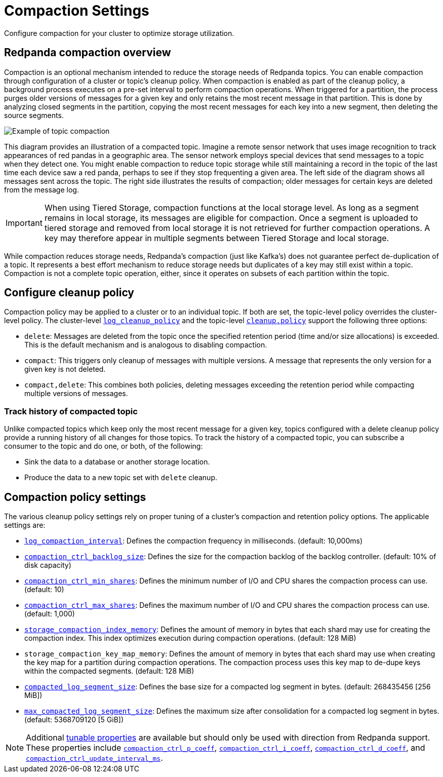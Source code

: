 = Compaction Settings
:description: Redpanda's approach to compaction and options for configuring it.

Configure compaction for your cluster to optimize storage utilization.

== Redpanda compaction overview

Compaction is an optional mechanism intended to reduce the storage needs of Redpanda topics. You can enable compaction through configuration of a cluster or topic's cleanup policy. When compaction is enabled as part of the cleanup policy, a background process executes on a pre-set interval to perform compaction operations. When triggered for a partition, the process purges older versions of messages for a given key and only retains the most recent message in that partition. This is done by analyzing closed segments in the partition, copying the most recent messages for each key into a new segment, then deleting the source segments.

image::shared:compaction-example.png[Example of topic compaction]

This diagram provides an illustration of a compacted topic. Imagine a remote sensor network that uses image recognition to track appearances of red pandas in a geographic area. The sensor network employs special devices that send messages to a topic when they detect one. You might enable compaction to reduce topic storage while still maintaining a record in the topic of the last time each device saw a red panda, perhaps to see if they stop frequenting a given area. The left side of the diagram shows all messages sent across the topic. The right side illustrates the results of compaction; older messages for certain keys are deleted from the message log.

IMPORTANT:  When using Tiered Storage, compaction functions at the local storage level. As long as a segment remains in local storage, its messages are eligible for compaction. Once a segment is uploaded to tiered storage and removed from local storage it is not retrieved for further compaction operations. A key may therefore appear in multiple segments between Tiered Storage and local storage.

While compaction reduces storage needs, Redpanda's compaction (just like Kafka's) does not guarantee perfect de-duplication of a topic. It represents a best effort mechanism to reduce storage needs but duplicates of a key may still exist within a topic. Compaction is not a complete topic operation, either, since it operates on subsets of each partition within the topic.

== Configure cleanup policy

Compaction policy may be applied to a cluster or to an individual topic. If both are set, the topic-level policy overrides the cluster-level policy. The cluster-level xref:reference:cluster-properties.adoc#log_cleanup_policy[`log_cleanup_policy`] and the topic-level xref:reference:topic-properties.adoc#cleanuppolicy[`cleanup.policy`] support the following three options:

* `delete`: Messages are deleted from the topic once the specified retention period (time and/or size allocations) is exceeded. This is the default mechanism and is analogous to disabling compaction.
* `compact`: This triggers only cleanup of messages with multiple versions. A message that represents the only version for a given key is not deleted.
* `compact,delete`: This combines both policies, deleting messages exceeding the retention period while compacting multiple versions of messages.

=== Track history of compacted topic

Unlike compacted topics which keep only the most recent message for a given key, topics configured with a delete cleanup policy provide a running history of all changes for those topics. To track the history of a compacted topic, you can subscribe a consumer to the topic and do one, or both, of the following:

* Sink the data to a database or another storage location.
* Produce the data to a new topic set with `delete` cleanup.

== Compaction policy settings

The various cleanup policy settings rely on proper tuning of a cluster's compaction and retention policy options. The applicable settings are:

* xref:reference:cluster-properties.adoc#log_compaction_interval_ms[`log_compaction_interval`]: Defines the compaction frequency in milliseconds. (default: 10,000ms)

* xref:reference:tunable-properties.adoc#compaction_ctrl_backlog_size[`compaction_ctrl_backlog_size`]: Defines the size for the compaction backlog of the backlog controller. (default: 10% of disk capacity)

* xref:reference:tunable-properties.adoc#compaction_ctrl_min_shares[`compaction_ctrl_min_shares`]: Defines the minimum number of I/O and CPU shares the compaction process can use. (default: 10)

* xref:reference:tunable-properties.adoc#compaction_ctrl_max_shares[`compaction_ctrl_max_shares`]: Defines the maximum number of I/O and CPU shares the compaction process can use. (default: 1,000)

* xref:reference:tunable-properties.adoc#storage_compaction_index_memory[`storage_compaction_index_memory`]: Defines the amount of memory in bytes that each shard may use for creating the compaction index. This index optimizes execution during compaction operations. (default: 128 MiB)

* `storage_compaction_key_map_memory`: Defines the amount of memory in bytes that each shard may use when creating the key map for a partition during compaction operations. The compaction process uses this key map to de-dupe keys within the compacted segments. (default: 128 MiB)

* xref:reference:tunable-properties.adoc#compacted_log_segment_size[`compacted_log_segment_size`]: Defines the base size for a compacted log segment in bytes. (default: 268435456 [256 MiB])

* xref:reference:tunable-properties.adoc#max_compacted_log_segment_size[`max_compacted_log_segment_size`]: Defines the maximum size after consolidation for a compacted log segment in bytes. (default: 5368709120 [5 GiB])


NOTE: Additional xref:reference:tunable-properties.adoc[tunable properties] are available but should only be used with direction from Redpanda support. These properties include xref:reference:tunable-properties.adoc#compaction_ctrl_p_coeff[`compaction_ctrl_p_coeff`], xref:reference:tunable-properties.adoc#compaction_ctrl_i_coeff[`compaction_ctrl_i_coeff`], xref:reference:tunable-properties.adoc#compaction_ctrl_d_coeff[`compaction_ctrl_d_coeff`], and xref:reference:tunable-properties.adoc#compaction_ctrl_update_interval_ms[`compaction_ctrl_update_interval_ms`].